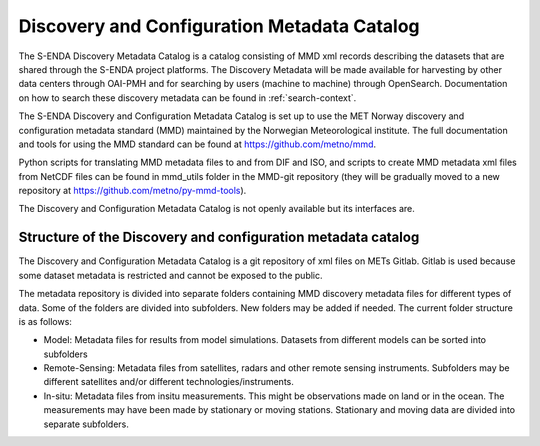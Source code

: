 ============================================
Discovery and Configuration Metadata Catalog
============================================

The S-ENDA Discovery Metadata Catalog is a catalog consisting of MMD xml records describing the datasets that are shared through the S-ENDA project platforms. The Discovery Metadata will be made available for harvesting by other data centers through OAI-PMH and for searching by users (machine to machine) through OpenSearch. Documentation on how to search these discovery metadata can be found in :ref:`search-context`.

The S-ENDA Discovery and Configuration Metadata Catalog is set up to use the MET Norway discovery and configuration metadata standard (MMD) maintained by the Norwegian Meteorological institute. The full documentation and tools for using the MMD standard can be found at https://github.com/metno/mmd.

Python scripts for translating MMD metadata files to and from DIF and ISO, and scripts to create MMD metadata xml files from NetCDF files can be found in mmd_utils folder in the MMD-git repository (they will be gradually moved to a new repository at https://github.com/metno/py-mmd-tools).

The Discovery and Configuration Metadata Catalog is not openly available but its interfaces are.

-------------------------------------------------------------
Structure of the Discovery and configuration metadata catalog
-------------------------------------------------------------

The Discovery and Configuration Metadata Catalog is a git repository of xml files on METs Gitlab. Gitlab is used because some dataset metadata is restricted and cannot be exposed to the public.

The metadata repository is divided into separate folders containing MMD discovery metadata files for different types of data. Some of the folders are divided into subfolders. New folders may be added if needed. The current folder structure is as follows:

* Model: Metadata files for results from model simulations. Datasets from different models can be sorted into subfolders
* Remote-Sensing: Metadata files from satellites, radars and other remote sensing instruments. Subfolders may be different satellites and/or different technologies/instruments.
* In-situ: Metadata files from insitu measurements. This might be observations made on land or in the ocean. The measurements may have been made by stationary or moving stations. Stationary and moving data are divided into separate subfolders.



